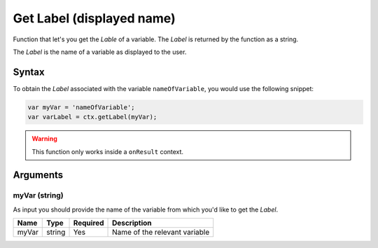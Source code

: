 .. _getlabel:

Get Label (displayed name)
--------------------------

Function that let's you get the `Lable` of a variable. The `Label` is returned
by the function as a string.

The `Label` is the name of a variable as displayed to the user. 

Syntax
~~~~~~

To obtain the `Label` associated with the variable ``nameOfVariable``, you would
use the following snippet:

.. code-block:: javascript

    var myVar = 'nameOfVariable';
    var varLabel = ctx.getLabel(myVar);

.. warning::

    This function only works inside a ``onResult`` context.

Arguments
~~~~~~~~~

myVar (string)
'''''
As input you should provide the name of the variable from which you'd like to
get the `Label`.
    
+-------+--------+----------+-------------------------------+
| Name  | Type   | Required | Description                   |
+=======+========+==========+===============================+
| myVar | string | Yes      | Name of the relevant variable |
+-------+--------+----------+-------------------------------+

